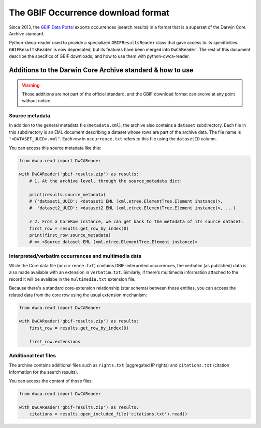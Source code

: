 The GBIF Occurrence download format
===================================

Since 2013, the `GBIF Data Portal`_ exports occurrences (search results) in a format that is a superset of the Darwin Core Archive standard.

Python-dwca-reader used to provide a specialized ``GBIFResultsReader`` class that gave access to its specificities. ``GBIFResultsReader`` is now deprecated, but its features have been merged into ``DwCAReader``. The rest of this document describe the specifics of GBIF downloads, and how to use them with python-dwca-reader.

Additions to the Darwin Core Archive standard & how to use
----------------------------------------------------------

.. warning:: Those additions are not part of the official standard, and the GBIF download format can evolve at any point without notice.

Source metadata
~~~~~~~~~~~~~~~

In addition to the general metadata file (``metadata.xml``), the archive also contains a ``dataset`` subdirectory. Each file in this subdirectory is an EML document describing a dataset whose rows are part of the archive data. The file name is ``"<DATASET_UUID>.xml"``. Each row in ``occurrence.txt`` refers to this file using the ``datasetID`` column. 

You can access this source metadata like this:

.. code:: python

    from dwca.read import DwCAReader

    with DwCAReader('gbif-results.zip') as results:
        # 1. At the archive level, through the source_metadata dict:
        
        print(results.source_metadata)
        # {'dataset1_UUID': <dataset1 EML (xml.etree.ElementTree.Element instance)>,
        #  'dataset2_UUID': <dataset2 EML (xml.etree.ElementTree.Element instance)>, ...}

        # 2. From a CoreRow instance, we can get back to the metadata of its source dataset:
        first_row = results.get_row_by_index(0)
        print(first_row.source_metadata)
        # => <Source dataset EML (xml.etree.ElementTree.Element instance)>

Interpreted/verbatim occurrences and multimedia data
~~~~~~~~~~~~~~~~~~~~~~~~~~~~~~~~~~~~~~~~~~~~~~~~~~~~

While the Core data file (``occurrence.txt``) contains GBIF-interpreted occurrences, the verbatim (as published) data is also made available with an extension in ``verbatim.txt``. Similarly, if there's multimedia information attached to the record it will be availabe in the ``multimedia.txt`` extension file.

Because there's a standard core-extension relationship (star schema) between those entities, you can access the related data from the core row using the usual extension mechanism:

.. code:: python

    from dwca.read import DwCAReader

    with DwCAReader('gbif-results.zip') as results:
        first_row = results.get_row_by_index(0)

        first_row.extensions

Additional text files
~~~~~~~~~~~~~~~~~~~~~

The archive contains additional files such as ``rights.txt`` (aggregated IP rights) and ``citations.txt`` (citation information for the search results).

You can access the content of those files: 

.. code:: python

    from dwca.read import DwCAReader

    with DwCAReader('gbif-results.zip') as results:
        citations = results.open_included_file('citations.txt').read()

.. _GBIF Data Portal: http://www.gbif.org/occurrence